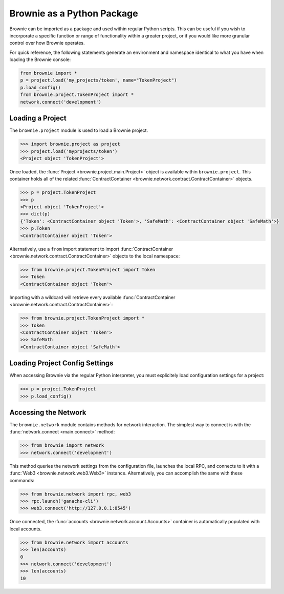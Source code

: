 ===========================
Brownie as a Python Package
===========================

Brownie can be imported as a package and used within regular Python scripts. This can be useful if you wish to incorporate a specific function or range of functionality within a greater project, or if you would like more granular control over how Brownie operates.

For quick reference, the following statements generate an environment and namespace identical to what you have when loading the Brownie console:

.. code-block:: python

    from brownie import *
    p = project.load('my_projects/token', name="TokenProject")
    p.load_config()
    from brownie.project.TokenProject import *
    network.connect('development')

Loading a Project
=================

The ``brownie.project`` module is used to load a Brownie project.

.. code-block:: python

    >>> import brownie.project as project
    >>> project.load('myprojects/token')
    <Project object 'TokenProject'>

Once loaded, the :func:`Project <brownie.project.main.Project>` object is available within ``brownie.project``. This container holds all of the related :func:`ContractContainer <brownie.network.contract.ContractContainer>` objects.

.. code-block:: python

    >>> p = project.TokenProject
    >>> p
    <Project object 'TokenProject'>
    >>> dict(p)
    {'Token': <ContractContainer object 'Token'>, 'SafeMath': <ContractContainer object 'SafeMath'>}
    >>> p.Token
    <ContractContainer object 'Token'>

Alternatively, use a ``from`` import statement to import :func:`ContractContainer <brownie.network.contract.ContractContainer>` objects to the local namespace:

.. code-block:: python

    >>> from brownie.project.TokenProject import Token
    >>> Token
    <ContractContainer object 'Token'>

Importing with a wildcard will retrieve every available :func:`ContractContainer <brownie.network.contract.ContractContainer>`:

.. code-block:: python

    >>> from brownie.project.TokenProject import *
    >>> Token
    <ContractContainer object 'Token'>
    >>> SafeMath
    <ContractContainer object 'SafeMath'>

Loading Project Config Settings
===============================

When accessing Brownie via the regular Python interpreter, you must explicitely load configuration settings for a project:

.. code-block:: python

    >>> p = project.TokenProject
    >>> p.load_config()

Accessing the Network
=====================

The ``brownie.network`` module contains methods for network interaction. The simplest way to connect is with the :func:`network.connect <main.connect>` method:

.. code-block:: python

    >>> from brownie import network
    >>> network.connect('development')

This method queries the network settings from the configuration file, launches the local RPC, and connects to it with a :func:`Web3 <brownie.network.web3.Web3>` instance. Alternatively, you can accomplish the same with these commands:

.. code-block:: python

    >>> from brownie.network import rpc, web3
    >>> rpc.launch('ganache-cli')
    >>> web3.connect('http://127.0.0.1:8545')

Once connected, the :func:`accounts <brownie.network.account.Accounts>` container is automatically populated with local accounts.

.. code-block:: python

    >>> from brownie.network import accounts
    >>> len(accounts)
    0
    >>> network.connect('development')
    >>> len(accounts)
    10
